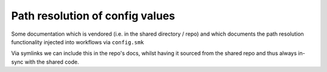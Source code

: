 *****************************************************************
Path resolution of config values
*****************************************************************

Some documentation which is vendored (i.e. in the shared directory / repo) and which documents the path resolution functionality injected into workflows via ``config.smk``

Via symlinks we can include this in the repo's docs, whilst having it sourced from the shared repo and thus always in-sync with the shared code.